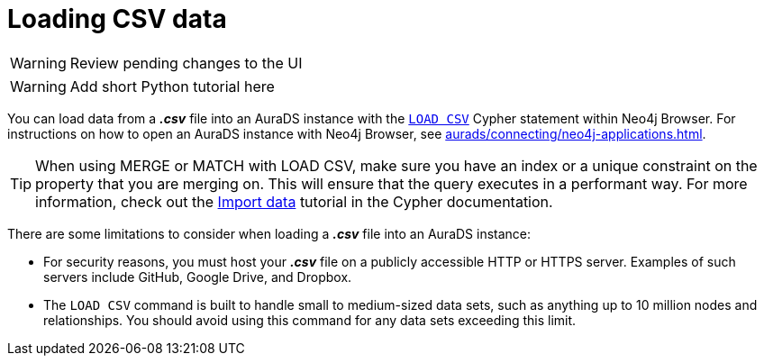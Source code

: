 [[aurads-load-csv]]
= Loading CSV data
:description: This page describes how to load CSV data into a Neo4j AuraDS instance.

WARNING: Review pending changes to the UI

WARNING: Add short Python tutorial here

You can load data from a *_.csv_* file into an AuraDS instance with the https://neo4j.com/docs/cypher-manual/current/clauses/load-csv/[`LOAD CSV`] Cypher statement within Neo4j Browser.
For instructions on how to open an AuraDS instance with Neo4j Browser, see xref:aurads/connecting/neo4j-applications.adoc[].

TIP: When using MERGE or MATCH with LOAD CSV, make sure you have an index or a unique constraint on the property that you are merging on. This will ensure that the query executes in a performant way. For more information, check out the https://neo4j.com/docs/getting-started/current/cypher-intro/load-csv/#_prepare_the_database[Import data] tutorial in the Cypher documentation.

There are some limitations to consider when loading a *_.csv_* file into an AuraDS instance:

* For security reasons, you must host your *_.csv_* file on a publicly accessible HTTP or HTTPS server. Examples of such servers include GitHub, Google Drive, and Dropbox.

* The `LOAD CSV` command is built to handle small to medium-sized data sets, such as anything up to 10 million nodes and relationships. You should avoid using this command for any data sets exceeding this limit.
